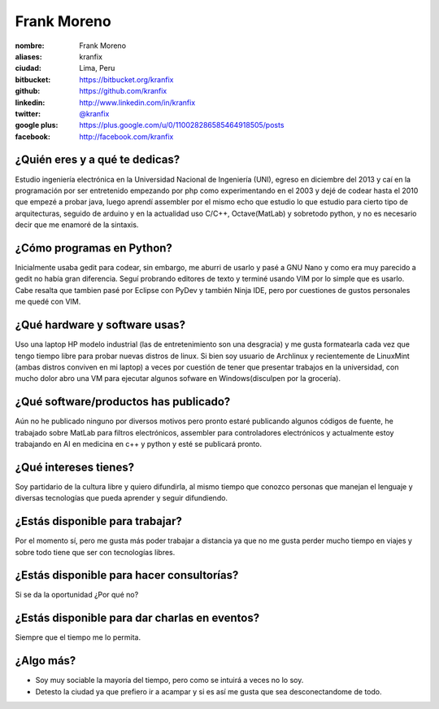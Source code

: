 Frank Moreno
============

:nombre: Frank Moreno
:aliases: kranfix
:ciudad: Lima, Peru
:bitbucket: https://bitbucket.org/kranfix
:github: https://github.com/kranfix
:linkedin: http://www.linkedin.com/in/kranfix
:twitter: `@kranfix <http://twitter.com/kranfix>`_
:google plus: https://plus.google.com/u/0/110028286585464918505/posts
:facebook: http://facebook.com/kranfix

¿Quién eres y a qué te dedicas?
-------------------------------
Estudio ingeniería electrónica en la Universidad Nacional de Ingeniería
(UNI), egreso en diciembre del 2013 y caí en la programación por ser
entretenido empezando por php como experimentando en el 2003 y dejé de
codear hasta el 2010 que empezé a probar java, luego aprendí assembler por
el mismo echo que estudio lo que estudio para cierto tipo de arquitecturas,
seguido de arduino y en la actualidad uso C/C++, Octave(MatLab) y sobretodo 
python, y no es necesario decir que me enamoré de la sintaxis.

¿Cómo programas en Python?
--------------------------
Inicialmente usaba gedit para codear, sin embargo, me aburri de usarlo y
pasé a GNU Nano y como era muy parecido a gedit no había gran diferencia.
Seguí probrando editores de texto y terminé usando VIM por lo simple que es
usarlo. Cabe resalta que tambien pasé por Eclipse con PyDev y también
Ninja IDE, pero por cuestiones de gustos personales me quedé con VIM.

¿Qué hardware y software usas?
------------------------------
Uso una laptop HP modelo industrial (las de entretenimiento son una
desgracia) y me gusta formatearla cada vez que tengo tiempo libre para
probar nuevas distros de linux. Si bien soy usuario de Archlinux y
recientemente de LinuxMint (ambas distros conviven en mi laptop) a veces
por cuestión de tener que presentar trabajos en la universidad, con mucho
dolor abro una VM para ejecutar algunos sofware en Windows(disculpen por la
grocería).

¿Qué software/productos has publicado?
--------------------------------------
Aún no he publicado ninguno por diversos motivos pero pronto estaré
publicando algunos códigos de fuente,  he trabajado sobre MatLab para
filtros electrónicos, assembler para controladores electrónicos y
actualmente estoy trabajando en AI en medicina en c++ y python y esté se
publicará pronto.

¿Qué intereses tienes?
----------------------
Soy partidario de la cultura libre y quiero difundirla, al mismo tiempo que
conozco personas que manejan el lenguaje y diversas tecnologías que pueda
aprender y seguir difundiendo.

¿Estás disponible para trabajar?
--------------------------------
Por el momento sí, pero me gusta más poder trabajar a distancia ya que no
me gusta perder mucho tiempo en viajes y sobre todo tiene que ser con
tecnologías libres.

¿Estás disponible para hacer consultorías?
------------------------------------------
Si se da la oportunidad ¿Por qué no?

¿Estás disponible para dar charlas en eventos?
----------------------------------------------
Siempre que el tiempo me lo permita.

¿Algo más?
----------
* Soy muy sociable la mayoría del tiempo, pero como se intuirá a veces no lo
  soy.

* Detesto la ciudad ya que prefiero ir a acampar y si es así me gusta que
  sea desconectandome de todo.
